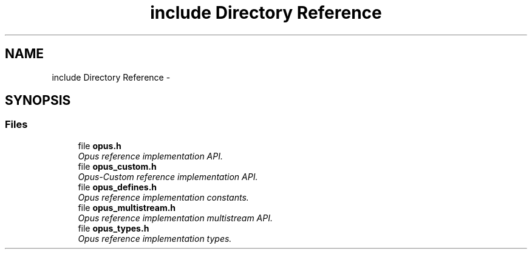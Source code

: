 .TH "include Directory Reference" 3 "Wed Sep 26 2018" "Version unknown" "Opus" \" -*- nroff -*-
.ad l
.nh
.SH NAME
include Directory Reference \- 
.SH SYNOPSIS
.br
.PP
.SS "Files"

.in +1c
.ti -1c
.RI "file \fBopus\&.h\fP"
.br
.RI "\fIOpus reference implementation API\&. \fP"
.ti -1c
.RI "file \fBopus_custom\&.h\fP"
.br
.RI "\fIOpus-Custom reference implementation API\&. \fP"
.ti -1c
.RI "file \fBopus_defines\&.h\fP"
.br
.RI "\fIOpus reference implementation constants\&. \fP"
.ti -1c
.RI "file \fBopus_multistream\&.h\fP"
.br
.RI "\fIOpus reference implementation multistream API\&. \fP"
.ti -1c
.RI "file \fBopus_types\&.h\fP"
.br
.RI "\fIOpus reference implementation types\&. \fP"
.in -1c
